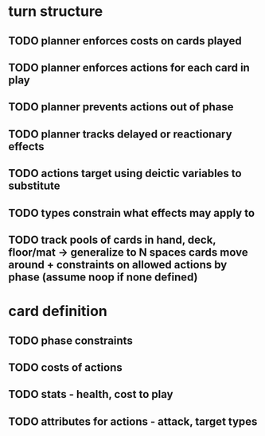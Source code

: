 * turn structure
** TODO planner enforces costs on cards played
** TODO planner enforces actions for each card in play
** TODO planner prevents actions out of phase
** TODO planner tracks delayed or reactionary effects
** TODO actions target using deictic variables to substitute
** TODO types constrain what effects may apply to
** TODO track pools of cards in hand, deck, floor/mat -> generalize to N spaces cards move around + constraints on allowed actions by phase (assume noop if none defined)

* card definition
** TODO phase constraints
** TODO costs of actions
** TODO stats - health, cost to play
** TODO attributes for actions - attack, target types
